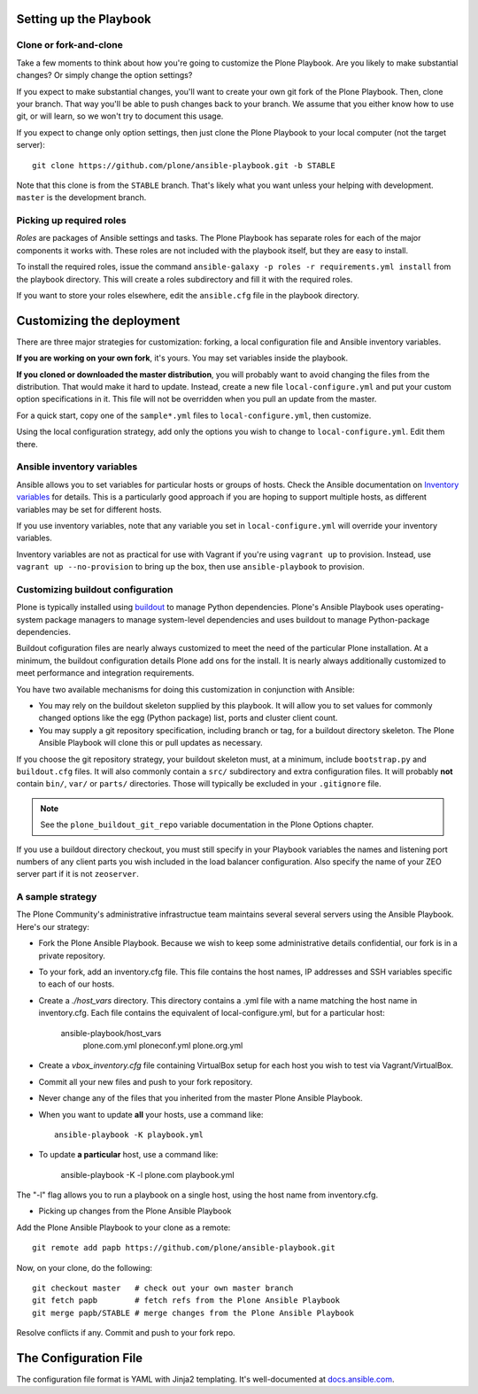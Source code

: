 Setting up the Playbook
^^^^^^^^^^^^^^^^^^^^^^^

Clone or fork-and-clone
```````````````````````

Take a few moments to think about how you're going to customize the Plone Playbook. Are you likely to make substantial changes? Or simply change the option settings?

If you expect to make substantial changes, you'll want to create your own git fork of the Plone Playbook. Then, clone your branch. That way you'll be able to push changes back to your branch. We assume that you either know how to use git, or will learn, so we won't try to document this usage.

If you expect to change only option settings, then just clone the Plone Playbook to your local computer (not the target server)::

    git clone https://github.com/plone/ansible-playbook.git -b STABLE

Note that this clone is from the ``STABLE`` branch. That's likely what you want unless your helping with development. ``master`` is the development branch.

Picking up required roles
`````````````````````````

*Roles* are packages of Ansible settings and tasks. The Plone Playbook has separate roles for each of the major components it works with. These roles are not included with the playbook itself, but they are easy to install.

To install the required roles, issue the command ``ansible-galaxy -p roles -r requirements.yml install`` from the playbook directory. This will create a roles subdirectory and fill it with the required roles.

If you want to store your roles elsewhere, edit the ``ansible.cfg`` file in the playbook directory.


Customizing the deployment
^^^^^^^^^^^^^^^^^^^^^^^^^^

There are three major strategies for customization: forking, a local configuration file and Ansible inventory variables.

**If you are working on your own fork**, it's yours. You may set variables inside the playbook.

**If you cloned or downloaded the master distribution**, you will probably want to avoid changing the files from the distribution. That would make it hard to update. Instead, create a new file ``local-configure.yml`` and put your custom option specifications in it. This file will not be overridden when you pull an update from the master.

For a quick start, copy one of the ``sample*.yml`` files to ``local-configure.yml``, then customize.

Using the local configuration strategy, add only the options you wish to change to ``local-configure.yml``. Edit them there.

Ansible inventory variables
```````````````````````````

Ansible allows you to set variables for particular hosts or groups of hosts. Check the Ansible documentation on `Inventory variables <http://docs.ansible.com/ansible/intro_inventory.html>`_ for details. This is a particularly good approach if you are hoping to support multiple hosts, as different variables may be set for different hosts.

If you use inventory variables, note that any variable you set in ``local-configure.yml`` will override your inventory variables.

Inventory variables are not as practical for use with Vagrant if you're using ``vagrant up`` to provision. Instead, use ``vagrant up --no-provision`` to bring up the box, then use ``ansible-playbook`` to provision.

Customizing buildout configuration
``````````````````````````````````
Plone is typically installed using `buildout <http://www.buildout.org/en/latest/>`_ to manage Python dependencies. Plone's Ansible Playbook uses operating-system package managers to manage system-level dependencies and uses buildout to manage Python-package dependencies.

Buildout cofiguration files are nearly always customized to meet the need of the particular Plone installation. At a minimum, the buildout configuration details Plone add ons for the install. It is nearly always additionally customized to meet performance and integration requirements.

You have two available mechanisms for doing this customization in conjunction with Ansible:

* You may rely on the buildout skeleton supplied by this playbook. It will allow you to set values for commonly changed options like the egg (Python package) list, ports and cluster client count.

* You may supply a git repository specification, including branch or tag, for a buildout directory skeleton. The Plone Ansible Playbook will clone this or pull updates as necessary.

If you choose the git repository strategy, your buildout skeleton must, at a minimum, include ``bootstrap.py`` and ``buildout.cfg`` files. It will also commonly contain a ``src/`` subdirectory and extra configuration files. It will probably **not** contain ``bin/``, ``var/`` or ``parts/`` directories. Those will typically be excluded in your ``.gitignore`` file.

.. note::

    See the ``plone_buildout_git_repo`` variable documentation in the Plone Options chapter.

If you use a buildout directory checkout, you must still specify in your Playbook variables the names and listening port numbers of any client parts you wish included in the load balancer configuration. Also specify the name of your ZEO server part if it is not ``zeoserver``.

A sample strategy
`````````````````

The Plone Community's administrative infrastructue team maintains several several servers using the Ansible Playbook. Here's our strategy:

* Fork the Plone Ansible Playbook. Because we wish to keep some administrative details confidential, our fork is in a private repository.

* To your fork, add an inventory.cfg file. This file contains the host names, IP addresses and SSH variables specific to each of our hosts.

* Create a `./host_vars` directory. This directory contains a .yml file with a name matching the host name in inventory.cfg. Each file contains the equivalent of local-configure.yml, but for a particular host:

    ansible-playbook/host_vars
        plone.com.yml
        ploneconf.yml
        plone.org.yml

* Create a `vbox_inventory.cfg` file containing VirtualBox setup for each host you wish to test via Vagrant/VirtualBox.

* Commit all your new files and push to your fork repository.

* Never change any of the files that you inherited from the master Plone Ansible Playbook.

* When you want to update **all** your hosts, use a command like::

    ansible-playbook -K playbook.yml

* To update **a particular** host, use a command like:

    ansible-playbook -K -l plone.com playbook.yml

The "-l" flag allows you to run a playbook on a single host, using the host name from inventory.cfg.

* Picking up changes from the Plone Ansible Playbook

Add the Plone Ansible Playbook to your clone as a remote::

    git remote add papb https://github.com/plone/ansible-playbook.git

Now, on your clone, do the following::

    git checkout master   # check out your own master branch
    git fetch papb        # fetch refs from the Plone Ansible Playbook
    git merge papb/STABLE # merge changes from the Plone Ansible Playbook

Resolve conflicts if any. Commit and push to your fork repo.


The Configuration File
^^^^^^^^^^^^^^^^^^^^^^

The configuration file format is YAML with Jinja2 templating. It's well-documented at `docs.ansible.com <http://docs.ansible.com/YAMLSyntax.html>`_.
